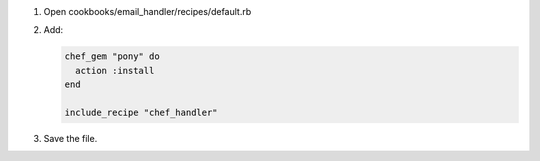 .. The contents of this file are included in multiple slide decks.
.. This file should not be changed in a way that hinders its ability to appear in multiple slide decks.

#. Open cookbooks/email_handler/recipes/default.rb
#. Add:

   .. code-block:: ruby
   
      chef_gem "pony" do
        action :install
      end
   
      include_recipe "chef_handler"

#. Save the file.
